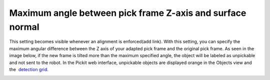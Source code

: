 Maximum angle between pick frame Z-axis and surface normal
==========================================================

This setting becomes visible whenever an alignment is enforced(add
link). With this setting, you can specify the maximum angular difference
between the Z axis of your adapted pick frame and the original pick
frame. As seen in the image below, if the new frame is tilted more than
the maximum specified angle, the object will be labeled as unpickable
and not sent to the robot. In the Pickit web interface, unpickable
objects are displayed orange in the Objects view and the  `detection
grid <https://support.pickit3d.com/article/167-the-pick-it-detection-grid>`__.

|image0|

.. |image0| image:: https://lh3.googleusercontent.com/OnZMvZb3m30Jobl4ieDANTNk_3McECikCsUOIIXSS1XCk1hWIXt5Uq46LtKM_KzSgV_wILn_xE9Orq6RhqprqOJ741aRTVcd5tuUdjxYqCLnEztTmWJ8_UIn1aNmLmLrI7VaYzND
   :width: 624px
   :height: 236px
